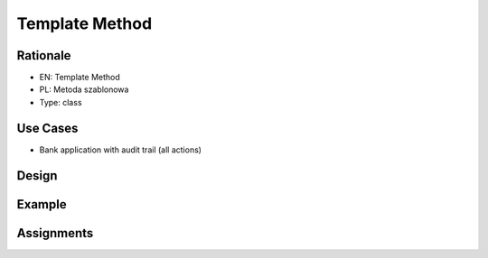 Template Method
===============

Rationale
---------
* EN: Template Method
* PL: Metoda szablonowa
* Type: class


Use Cases
---------
* Bank application with audit trail (all actions)


Design
------
.. figure:: ../_img/designpatterns-templatemethod-usecase.png
.. figure:: ../_img/designpatterns-templatemethod-vs-inheritance.png
.. figure:: ../_img/designpatterns-templatemethod-vs-strategy.png
.. figure:: ../_img/designpatterns-templatemethod-gof.png
.. figure:: ../_img/designpatterns-templatemethod-gof-hooks.png


Example
-------


Assignments
-----------
.. todo:: Create assignments
